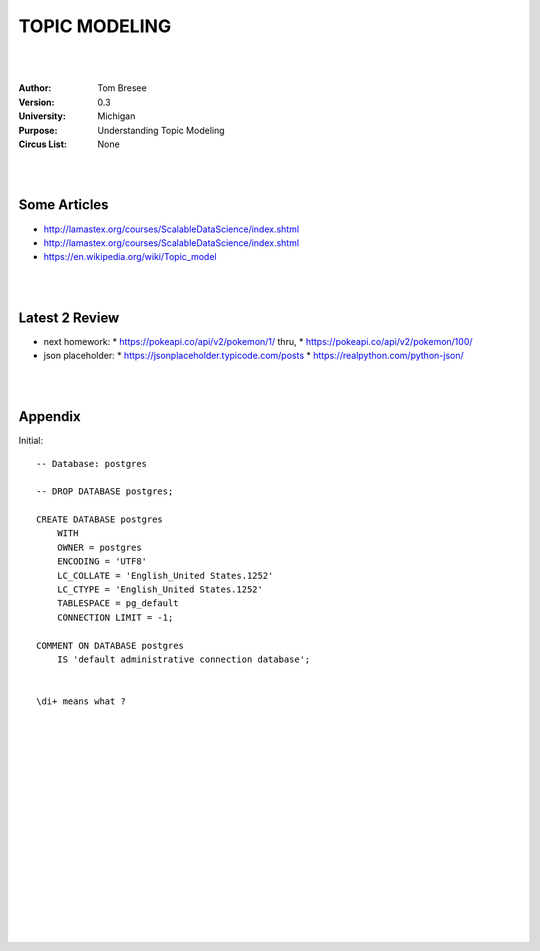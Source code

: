 TOPIC MODELING 
#########################


|
|


:Author: Tom Bresee
:Version: 0.3
:University: Michigan
:Purpose: Understanding Topic Modeling
:Circus List: None

|
|


Some Articles
~~~~~~~~~~~~~~~~~~~~~

* http://lamastex.org/courses/ScalableDataScience/index.shtml
* http://lamastex.org/courses/ScalableDataScience/index.shtml
* https://en.wikipedia.org/wiki/Topic_model



|
|



Latest 2 Review
~~~~~~~~~~~~~~~~~~~~~
* next homework:
  * https://pokeapi.co/api/v2/pokemon/1/   thru, 
  * https://pokeapi.co/api/v2/pokemon/100/
* json placeholder:
  * https://jsonplaceholder.typicode.com/posts
  * https://realpython.com/python-json/


|
|


Appendix
~~~~~~~~~~~~~~~~~~~~~

Initial:: 

    -- Database: postgres

    -- DROP DATABASE postgres;

    CREATE DATABASE postgres
        WITH 
        OWNER = postgres
        ENCODING = 'UTF8'
        LC_COLLATE = 'English_United States.1252'
        LC_CTYPE = 'English_United States.1252'
        TABLESPACE = pg_default
        CONNECTION LIMIT = -1;

    COMMENT ON DATABASE postgres
        IS 'default administrative connection database';


    \di+ means what ? 


|
|
|
|
|
|
|
|






































































 
  





|
|
|
|
|
|
|
|
